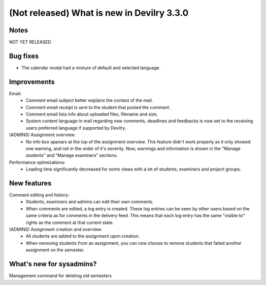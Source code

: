 .. _3.3.0changelog:

###########################################
(Not released) What is new in Devilry 3.3.0
###########################################


Notes
#####
NOT YET RELEASED

Bug fixes
#########
- The calendar modal had a mixture of default and selected language.


Improvements
############
Email:
    - Comment email subject better explains the context of the mail.
    - Comment email receipt is sent to the student that posted the comment.
    - Comment email lists info about uploaded files, filename and size.
    - System content language in mail regarding new comments, deadlines and feedbacks is now set to the
      receiving users preferred language if supported by Devilry.

(ADMINS) Assignment overview:
    - No info box appears at the top of the assignment overview. This feature didn't work properly as it only showed one
      warning, and not in the order of it's severity. Now, warnings and information is shown in the "Manage students"
      and "Manage examiners" sections.

Performance optimizations:
    - Loading time significantly decreased for some views with a lot of students, examiners and project groups.


New features
############
Comment editing and history:
    - Students, examiners and admins can edit their own comments.
    - When comments are edited, a log entry is created. These log entries can be seen by other users based on the same
      criteria as for comments in the delivery feed. This means that each log entry has the same "visible to" rights as
      the comment at that current state.

(ADMINS) Assignment creation and overview:
    - All students are added to the assignment upon creation.
    - When removing students from an assignment, you can now choose to remove students that failed another assignment on
      the semester.


What's new for sysadmins?
#########################
Management command for deleting old semesters
